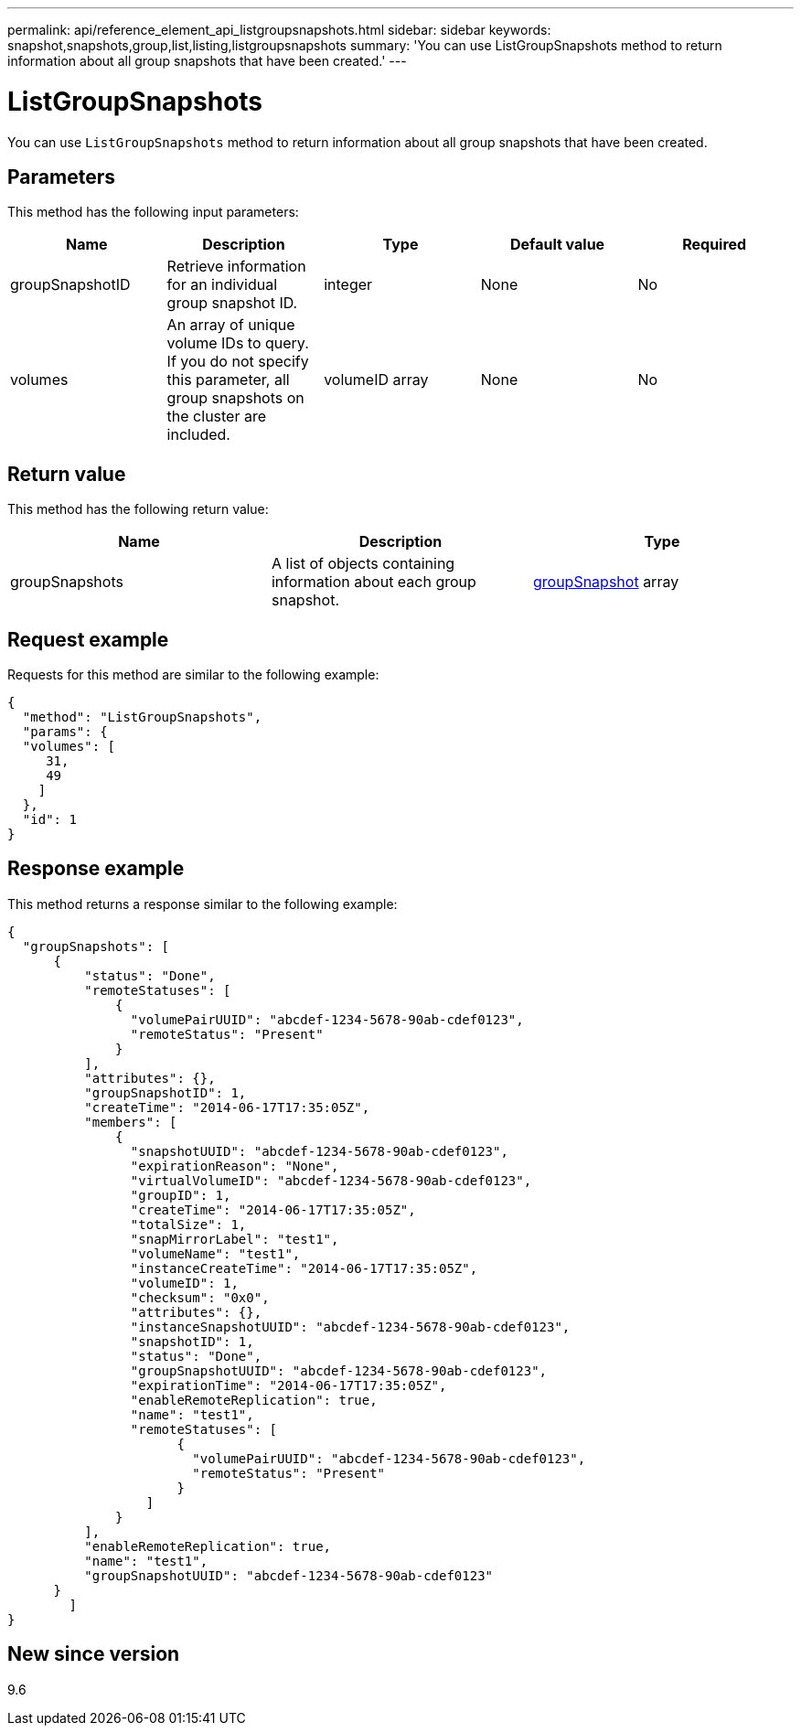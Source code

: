 ---
permalink: api/reference_element_api_listgroupsnapshots.html
sidebar: sidebar
keywords: snapshot,snapshots,group,list,listing,listgroupsnapshots
summary: 'You can use ListGroupSnapshots method to return information about all group snapshots that have been created.'
---

= ListGroupSnapshots
:icons: font
:imagesdir: ../media/

[.lead]
You can use `ListGroupSnapshots` method to return information about all group snapshots that have been created.

== Parameters

This method has the following input parameters:

[options="header"]
|===
|Name |Description |Type |Default value |Required
a|
groupSnapshotID
a|
Retrieve information for an individual group snapshot ID.
a|
integer
a|
None
a|
No
a|
volumes
a|
An array of unique volume IDs to query. If you do not specify this parameter, all group snapshots on the cluster are included.
a|
volumeID array
a|
None
a|
No
|===

== Return value

This method has the following return value:

[options="header"]
|===
|Name |Description |Type
a|
groupSnapshots
a|
A list of objects containing information about each group snapshot.
a|
xref:reference_element_api_groupsnapshot.adoc[groupSnapshot] array
|===

== Request example

Requests for this method are similar to the following example:

----
{
  "method": "ListGroupSnapshots",
  "params": {
  "volumes": [
     31,
     49
    ]
  },
  "id": 1
}
----

== Response example

This method returns a response similar to the following example:

----
{
  "groupSnapshots": [
      {
          "status": "Done",
          "remoteStatuses": [
              {
                "volumePairUUID": "abcdef-1234-5678-90ab-cdef0123",
                "remoteStatus": "Present"
              }
          ],
          "attributes": {},
          "groupSnapshotID": 1,
          "createTime": "2014-06-17T17:35:05Z",
          "members": [
              {
                "snapshotUUID": "abcdef-1234-5678-90ab-cdef0123",
                "expirationReason": "None",
                "virtualVolumeID": "abcdef-1234-5678-90ab-cdef0123",
                "groupID": 1,
                "createTime": "2014-06-17T17:35:05Z",
                "totalSize": 1,
                "snapMirrorLabel": "test1",
                "volumeName": "test1",
                "instanceCreateTime": "2014-06-17T17:35:05Z",
                "volumeID": 1,
                "checksum": "0x0",
                "attributes": {},
                "instanceSnapshotUUID": "abcdef-1234-5678-90ab-cdef0123",
                "snapshotID": 1,
                "status": "Done",
                "groupSnapshotUUID": "abcdef-1234-5678-90ab-cdef0123",
                "expirationTime": "2014-06-17T17:35:05Z",
                "enableRemoteReplication": true,
                "name": "test1",
                "remoteStatuses": [
                      {
                        "volumePairUUID": "abcdef-1234-5678-90ab-cdef0123",
                        "remoteStatus": "Present"
                      }
                  ]
              }
          ],
          "enableRemoteReplication": true,
          "name": "test1",
          "groupSnapshotUUID": "abcdef-1234-5678-90ab-cdef0123"
      }
	]
}
----

== New since version

9.6
